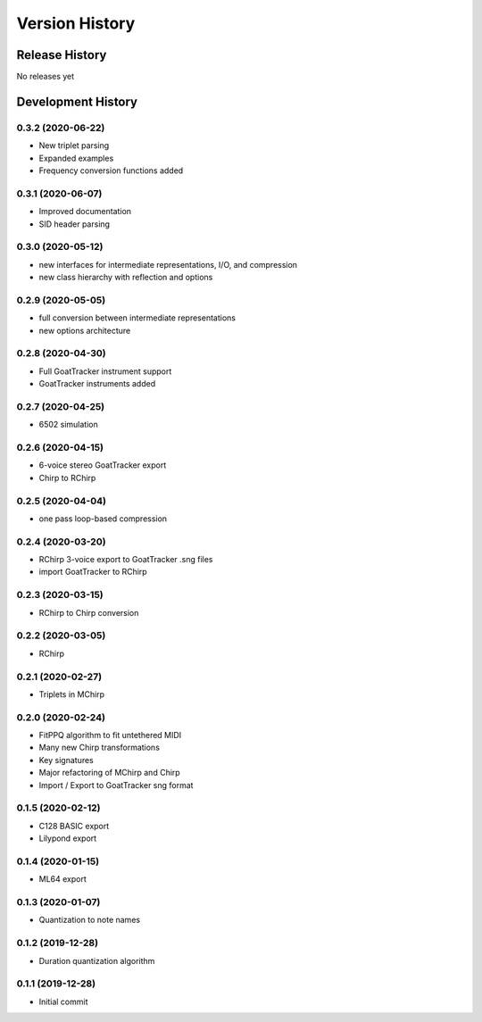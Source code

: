 ===============
Version History
===============

Release History
---------------

No releases yet

Development History
-------------------

0.3.2 (2020-06-22)
++++++++++++++++++
* New triplet parsing

* Expanded examples

* Frequency conversion functions added

0.3.1 (2020-06-07)
++++++++++++++++++
* Improved documentation

* SID header parsing

0.3.0 (2020-05-12)
++++++++++++++++++

* new interfaces for intermediate representations, I/O, and compression

* new class hierarchy with reflection and options

0.2.9 (2020-05-05)
++++++++++++++++++

* full conversion between intermediate representations

* new options architecture

0.2.8 (2020-04-30)
++++++++++++++++++

* Full GoatTracker instrument support

* GoatTracker instruments added

0.2.7 (2020-04-25)
++++++++++++++++++

* 6502 simulation

0.2.6 (2020-04-15)
++++++++++++++++++

* 6-voice stereo GoatTracker export

* Chirp to RChirp

0.2.5 (2020-04-04)
++++++++++++++++++

* one pass loop-based compression

0.2.4 (2020-03-20)
++++++++++++++++++

* RChirp 3-voice export to GoatTracker .sng files

* import GoatTracker to RChirp

0.2.3 (2020-03-15)
++++++++++++++++++

* RChirp to Chirp conversion

0.2.2 (2020-03-05)
++++++++++++++++++

* RChirp

0.2.1 (2020-02-27)
++++++++++++++++++

* Triplets in MChirp

0.2.0 (2020-02-24)
++++++++++++++++++

* FitPPQ algorithm to fit untethered MIDI

* Many new Chirp transformations

* Key signatures

* Major refactoring of MChirp and Chirp

* Import / Export to GoatTracker sng format

0.1.5 (2020-02-12)
++++++++++++++++++

* C128 BASIC export

* Lilypond export

0.1.4 (2020-01-15)
++++++++++++++++++

* ML64 export

0.1.3 (2020-01-07)
++++++++++++++++++

* Quantization to note names

0.1.2 (2019-12-28)
++++++++++++++++++

* Duration quantization algorithm

0.1.1 (2019-12-28)
++++++++++++++++++

* Initial commit

